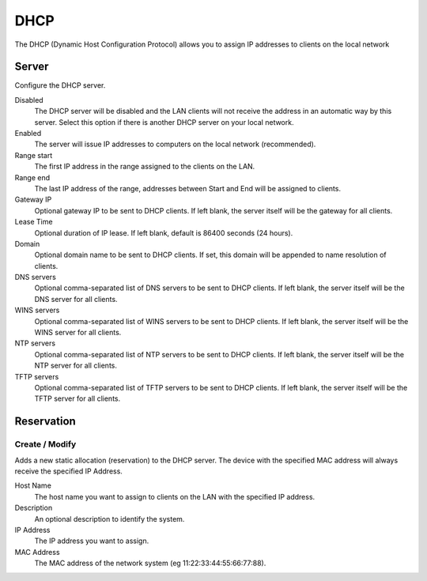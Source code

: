 ====
DHCP
====

The DHCP (Dynamic Host Configuration Protocol) allows you to assign IP
addresses to clients on the local network

Server
======

Configure the DHCP server.

Disabled
    The DHCP server will be disabled and the LAN clients will not
    receive the address in an automatic way by this server. Select
    this option if there is another DHCP server on your local network.

Enabled
    The server will issue IP addresses to computers on the local
    network (recommended).

Range start
    The first IP address in the range assigned to the clients on the
    LAN.

Range end
    The last IP address of the range, addresses between Start and End
    will be assigned to clients.

Gateway IP
    Optional gateway IP to be sent to DHCP clients.
    If left blank, the server itself will be the gateway for all clients.

Lease Time
    Optional duration of IP lease. 
    If left blank, default is 86400 seconds (24 hours).

Domain
    Optional domain name to be sent to DHCP clients.
    If set, this domain will be appended to name resolution of clients.

DNS servers
    Optional comma-separated list of DNS servers to be sent to DHCP clients.
    If left blank, the server itself will be the DNS server for all clients.

WINS servers
    Optional comma-separated list of WINS servers to be sent to DHCP clients.
    If left blank, the server itself will be the WINS server for all clients.

NTP servers
    Optional comma-separated list of NTP servers to be sent to DHCP clients.
    If left blank, the server itself will be the NTP server for all clients.

TFTP servers
    Optional comma-separated list of TFTP servers to be sent to DHCP clients.
    If left blank, the server itself will be the TFTP server for all clients.

Reservation
===========

Create / Modify
---------------

Adds a new static allocation (reservation) to the DHCP server.  The
device with the specified MAC address will always receive the
specified IP Address.

Host Name
    The host name you want to assign to clients on the LAN with the
    specified IP address.

Description
    An optional description to identify the system.

IP Address
    The IP address you want to assign.

MAC Address
    The MAC address of the network system (eg
    11:22:33:44:55:66:77:88).
